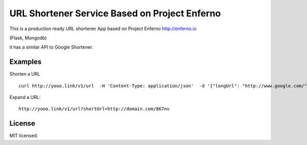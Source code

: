 URL Shortener Service Based on Project Enferno
==============================================

This is a production ready URL shortener App based on Project Enferno http://enferno.io

(Flask, Mongodb)

it has a similar API to Google Shortener.

Examples
---------

Shorten a URL

::

    curl http://yooo.link/v1/url  -H 'Content-Type: application/json'  -d '{"longUrl": "http://www.google.com/"}'

::

Expand a URL:

::

    http://yooo.link/v1/url?shortUrl=http://domain.com/867nv
::


License
-------

MIT licensed.

